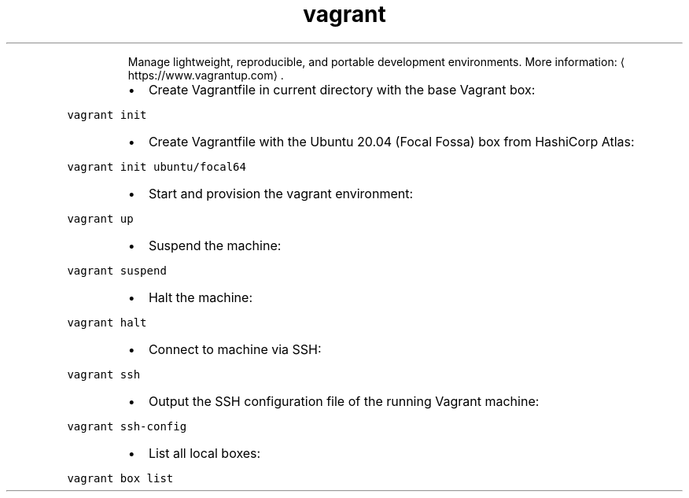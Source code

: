 .TH vagrant
.PP
.RS
Manage lightweight, reproducible, and portable development environments.
More information: \[la]https://www.vagrantup.com\[ra]\&.
.RE
.RS
.IP \(bu 2
Create Vagrantfile in current directory with the base Vagrant box:
.RE
.PP
\fB\fCvagrant init\fR
.RS
.IP \(bu 2
Create Vagrantfile with the Ubuntu 20.04 (Focal Fossa) box from HashiCorp Atlas:
.RE
.PP
\fB\fCvagrant init ubuntu/focal64\fR
.RS
.IP \(bu 2
Start and provision the vagrant environment:
.RE
.PP
\fB\fCvagrant up\fR
.RS
.IP \(bu 2
Suspend the machine:
.RE
.PP
\fB\fCvagrant suspend\fR
.RS
.IP \(bu 2
Halt the machine:
.RE
.PP
\fB\fCvagrant halt\fR
.RS
.IP \(bu 2
Connect to machine via SSH:
.RE
.PP
\fB\fCvagrant ssh\fR
.RS
.IP \(bu 2
Output the SSH configuration file of the running Vagrant machine:
.RE
.PP
\fB\fCvagrant ssh\-config\fR
.RS
.IP \(bu 2
List all local boxes:
.RE
.PP
\fB\fCvagrant box list\fR
